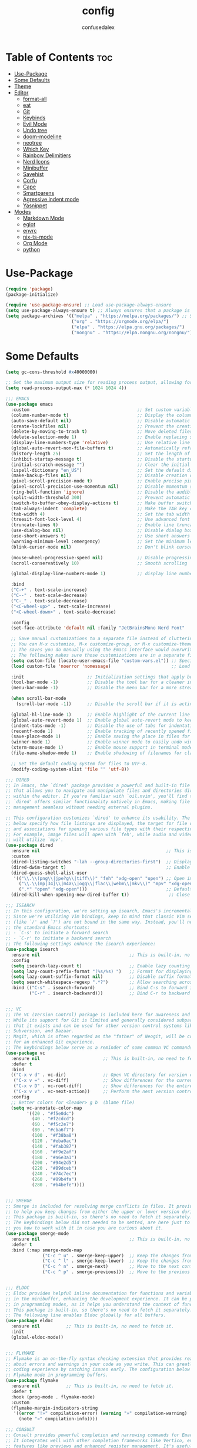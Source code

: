 #+TITLE: config
#+AUTHOR: confusedalex
#+STARTUP: overview

* Table of Contents :toc:
- [[#use-package][Use-Package]]
- [[#some-defaults][Some Defaults]]
- [[#theme][Theme]]
- [[#editor][Editor]]
  - [[#format-all][format-all]]
  - [[#eat][eat]]
  - [[#git][Git]]
  - [[#keybinds][Keybinds]]
  - [[#evil-mode][Evil Mode]]
  - [[#undo-tree][Undo tree]]
  - [[#doom-modeline][doom-modeline]]
  - [[#neotree][neotree]]
  - [[#which-key][Which Key]]
  - [[#rainbow-delimitiers][Rainbow Delimitiers]]
  - [[#nerd-icons][Nerd Icons]]
  - [[#minibuffer][Minibuffer]]
  - [[#savehist][Savehist]]
  - [[#corfu][Corfu]]
  - [[#cape][Cape]]
  - [[#smartparens][Smartparens]]
  - [[#agressive-indent-mode][Agressive indent mode]]
  - [[#yasnippet][Yasnippet]]
- [[#modes][Modes]]
  - [[#markdown-mode][Markdown Mode]]
  - [[#eglot][eglot]]
  - [[#envrc][envrc]]
  - [[#nix-ts-mode][nix-ts-mode]]
  - [[#org-mode][Org Mode]]
  - [[#python][python]]

* Use-Package
#+begin_src emacs-lisp
(require 'package)
(package-initialize)

(require 'use-package-ensure) ;; Load use-package-always-ensure
(setq use-package-always-ensure t) ;; Always ensures that a package is installed
(setq package-archives '(("melpa" . "https://melpa.org/packages/") ;; Sets default package repositories
						 ("org" . "https://orgmode.org/elpa/")
                         ("elpa" . "https://elpa.gnu.org/packages/")
						 ("nongnu" . "https://elpa.nongnu.org/nongnu/")))
#+end_src
* Some Defaults
#+begin_src emacs-lisp
(setq gc-cons-threshold #x40000000)

;; Set the maximum output size for reading process output, allowing for larger data transfers.
(setq read-process-output-max (* 1024 1024 4))

;;; EMACS
(use-package emacs
  :custom                                         ;; Set custom variables to configure Emacs behavior.
  (column-number-mode t)                          ;; Display the column number in the mode line.
  (auto-save-default nil)                         ;; Disable automatic saving of buffers.
  (create-lockfiles nil)                          ;; Prevent the creation of lock files when editing.
  (delete-by-moving-to-trash t)                   ;; Move deleted files to the trash instead of permanently deleting them.
  (delete-selection-mode 1)                       ;; Enable replacing selected text with typed text.
  (display-line-numbers-type 'relative)           ;; Use relative line numbering in programming modes.
  (global-auto-revert-non-file-buffers t)         ;; Automatically refresh non-file buffers.
  (history-length 25)                             ;; Set the length of the command history.
  (inhibit-startup-message t)                     ;; Disable the startup message when Emacs launches.
  (initial-scratch-message "")                    ;; Clear the initial message in the *scratch* buffer.
  (ispell-dictionary "en_US")                     ;; Set the default dictionary for spell checking.
  (make-backup-files nil)                         ;; Disable creation of backup files.
  (pixel-scroll-precision-mode t)                 ;; Enable precise pixel scrolling.
  (pixel-scroll-precision-use-momentum nil)       ;; Disable momentum scrolling for pixel precision.
  (ring-bell-function 'ignore)                    ;; Disable the audible bell.
  (split-width-threshold 300)                     ;; Prevent automatic window splitting if the window width exceeds 300 pixels.
  (switch-to-buffer-obey-display-actions t)       ;; Make buffer switching respect display actions.
  (tab-always-indent 'complete)                   ;; Make the TAB key complete text instead of just indenting.
  (tab-width 4)                                   ;; Set the tab width to 4 spaces.
  (treesit-font-lock-level 4)                     ;; Use advanced font locking for Treesit mode.
  (truncate-lines t)                              ;; Enable line truncation to avoid wrapping long lines.
  (use-dialog-box nil)                            ;; Disable dialog boxes in favor of minibuffer prompts.
  (use-short-answers t)                           ;; Use short answers in prompts for quicker responses (y instead of yes)
  (warning-minimum-level :emergency)              ;; Set the minimum level of warnings to display.
  (blink-cursor-mode nil)                         ;; Don't blink cursor

  (mouse-wheel-progressive-speed nil)             ;; Disable progressive speed when scrolling
  (scroll-conservatively 10)                      ;; Smooth scrolling

  (global-display-line-numbers-mode 1)            ;; display line numbers

  :bind
  ("C-+" . text-scale-increase)
  ("C--" . text-scale-decrease)
  ("C-_" . text-scale-decrease)
  ("<C-wheel-up>" . text-scale-increase)
  ("<C-wheel-down>" . text-scale-decrease)

  :config
  (set-face-attribute 'default nil :family "JetBrainsMono Nerd Font"  :height 130)

  ;; Save manual customizations to a separate file instead of cluttering `init.el'.
  ;; You can M-x customize, M-x customize-group, or M-x customize-themes, etc.
  ;; The saves you do manually using the Emacs interface would overwrite this file.
  ;; The following makes sure those customizations are in a separate file.
  (setq custom-file (locate-user-emacs-file "custom-vars.el")) ;; Specify the custom file path.
  (load custom-file 'noerror 'nomessage)                       ;; Load the custom file quietly, ignoring errors.

  :init                        ;; Initialization settings that apply before the package is loaded.
  (tool-bar-mode -1)           ;; Disable the tool bar for a cleaner interface.
  (menu-bar-mode -1)           ;; Disable the menu bar for a more streamlined look.

  (when scroll-bar-mode
    (scroll-bar-mode -1))      ;; Disable the scroll bar if it is active.

  (global-hl-line-mode 1)      ;; Enable highlight of the current line
  (global-auto-revert-mode 1)  ;; Enable global auto-revert mode to keep buffers up to date with their corresponding files.
  (indent-tabs-mode -1)        ;; Disable the use of tabs for indentation (use spaces instead).
  (recentf-mode 1)             ;; Enable tracking of recently opened files.
  (save-place-mode 1)          ;; Enable saving the place in files for easier return.
  (winner-mode 1)              ;; Enable winner mode to easily undo window configuration changes.
  (xterm-mouse-mode 1)         ;; Enable mouse support in terminal mode.
  (file-name-shadow-mode 1)    ;; Enable shadowing of filenames for clarity.

  ;; Set the default coding system for files to UTF-8.
  (modify-coding-system-alist 'file "" 'utf-8))

;;; DIRED
;; In Emacs, the `dired' package provides a powerful and built-in file manager
;; that allows you to navigate and manipulate files and directories directly
;; within the editor. If you're familiar with `oil.nvim', you'll find that
;; `dired' offers similar functionality natively in Emacs, making file
;; management seamless without needing external plugins.

;; This configuration customizes `dired' to enhance its usability. The settings
;; below specify how file listings are displayed, the target for file operations,
;; and associations for opening various file types with their respective applications.
;; For example, image files will open with `feh', while audio and video files
;; will utilize `mpv'.
(use-package dired
  :ensure nil                                                ;; This is built-in, no need to fetch it.
  :custom
  (dired-listing-switches "-lah --group-directories-first")  ;; Display files in a human-readable format and group directories first.
  (dired-dwim-target t)                                      ;; Enable "do what I mean" for target directories.
  (dired-guess-shell-alist-user
   '(("\\.\\(png\\|jpe?g\\|tiff\\)" "feh" "xdg-open" "open") ;; Open image files with `feh' or the default viewer.
     ("\\.\\(mp[34]\\|m4a\\|ogg\\|flac\\|webm\\|mkv\\)" "mpv" "xdg-open" "open") ;; Open audio and video files with `mpv'.
     (".*" "open" "xdg-open")))                              ;; Default opening command for other files.
  (dired-kill-when-opening-new-dired-buffer t))               ;; Close the previous buffer when opening a new `dired' instance.

;;; ISEARCH
;; In this configuration, we're setting up isearch, Emacs's incremental search feature.
;; Since we're utilizing Vim bindings, keep in mind that classic Vim search commands
;; (like `/' and `?') are not bound in the same way. Instead, you'll need to use
;; the standard Emacs shortcuts:
;; - `C-s' to initiate a forward search
;; - `C-r' to initiate a backward search
;; The following settings enhance the isearch experience:
(use-package isearch
  :ensure nil                                  ;; This is built-in, no need to fetch it.
  :config
  (setq isearch-lazy-count t)                  ;; Enable lazy counting to show current match information.
  (setq lazy-count-prefix-format "(%s/%s) ")   ;; Format for displaying current match count.
  (setq lazy-count-suffix-format nil)          ;; Disable suffix formatting for match count.
  (setq search-whitespace-regexp ".*?")        ;; Allow searching across whitespace.
  :bind (("C-s" . isearch-forward)             ;; Bind C-s to forward isearch.
         ("C-r" . isearch-backward)))          ;; Bind C-r to backward isearch.


;;; VC
;; The VC (Version Control) package is included here for awareness and completeness.
;; While its support for Git is limited and generally considered subpar, it is good to know
;; that it exists and can be used for other version control systems like Mercurial,
;; Subversion, and Bazaar.
;; Magit, which is often regarded as the "father" of Neogit, will be configured later
;; for an enhanced Git experience.
;; The keybindings below serve as a reminder of some common VC commands.
(use-package vc
  :ensure nil                        ;; This is built-in, no need to fetch it.
  :defer t
  :bind
  (("C-x v d" . vc-dir)              ;; Open VC directory for version control status.
   ("C-x v =" . vc-diff)             ;; Show differences for the current file.
   ("C-x v D" . vc-root-diff)        ;; Show differences for the entire repository.
   ("C-x v v" . vc-next-action))     ;; Perform the next version control action.
  :config
  ;; Better colors for <leader> g b  (blame file)
  (setq vc-annotate-color-map
        '((20 . "#f5e0dc")
          (40 . "#f2cdcd")
          (60 . "#f5c2e7")
          (80 . "#cba6f7")
          (100 . "#f38ba8")
          (120 . "#eba0ac")
          (140 . "#fab387")
          (160 . "#f9e2af")
          (180 . "#a6e3a1")
          (200 . "#94e2d5")
          (220 . "#89dceb")
          (240 . "#74c7ec")
          (260 . "#89b4fa")
          (280 . "#b4befe"))))


;;; SMERGE
;; Smerge is included for resolving merge conflicts in files. It provides a simple interface
;; to help you keep changes from either the upper or lower version during a merge.
;; This package is built-in, so there's no need to fetch it separately.
;; The keybindings below did not needed to be setted, are here just to show
;; you how to work with it in case you are curious about it.
(use-package smerge-mode
  :ensure nil                                  ;; This is built-in, no need to fetch it.
  :defer t
  :bind (:map smerge-mode-map
              ("C-c ^ u" . smerge-keep-upper)  ;; Keep the changes from the upper version.
              ("C-c ^ l" . smerge-keep-lower)  ;; Keep the changes from the lower version.
              ("C-c ^ n" . smerge-next)        ;; Move to the next conflict.
              ("C-c ^ p" . smerge-previous)))  ;; Move to the previous conflict.


;;; ELDOC
;; Eldoc provides helpful inline documentation for functions and variables
;; in the minibuffer, enhancing the development experience. It can be particularly useful
;; in programming modes, as it helps you understand the context of functions as you type.
;; This package is built-in, so there's no need to fetch it separately.
;; The following line enables Eldoc globally for all buffers.
(use-package eldoc
  :ensure nil          ;; This is built-in, no need to fetch it.
  :init
  (global-eldoc-mode))


;;; FLYMAKE
;; Flymake is an on-the-fly syntax checking extension that provides real-time feedback
;; about errors and warnings in your code as you write. This can greatly enhance your
;; coding experience by catching issues early. The configuration below activates
;; Flymake mode in programming buffers.
(use-package flymake
  :ensure nil          ;; This is built-in, no need to fetch it.
  :defer t
  :hook (prog-mode . flymake-mode)
  :custom
  (flymake-margin-indicators-string
   '((error "!»" compilation-error) (warning "»" compilation-warning)
	 (note "»" compilation-info))))

;;; CONSULT
;; Consult provides powerful completion and narrowing commands for Emacs.
;; It integrates well with other completion frameworks like Vertico, enabling
;; features like previews and enhanced register management. It's useful for
;; navigating buffers, files, and xrefs with ease.
(use-package consult
  :defer t
  :init
  ;; Enhance register preview with thin lines and no mode line.
  (advice-add #'register-preview :override #'consult-register-window)

  ;; Use Consult for xref locations with a preview feature.
  (setq xref-show-xrefs-function #'consult-xref
        xref-show-definitions-function #'consult-xref))


;;; EMBARK
;; Embark provides a powerful contextual action menu for Emacs, allowing
;; you to perform various operations on completion candidates and other items.
;; It extends the capabilities of completion frameworks by offering direct
;; actions on the candidates.
(use-package embark
  :defer t)


;;; EMBARK-CONSULT
;; Embark-Consult provides a bridge between Embark and Consult, ensuring
;; that Consult commands, like previews, are available when using Embark.
(use-package embark-consult
  :hook
  (embark-collect-mode . consult-preview-at-point-mode)) ;; Enable preview in Embark collect mode.


;;; TREESITTER-AUTO
;; Treesit-auto simplifies the use of Tree-sitter grammars in Emacs,
;; providing automatic installation and mode association for various
;; programming languages. This enhances syntax highlighting and
;; code parsing capabilities, making it easier to work with modern
;; programming languages.
(use-package treesit-auto
  :after emacs
  :custom
  (treesit-auto-install 'prompt)
  :config
  (treesit-auto-add-to-auto-mode-alist 'all)
  (global-treesit-auto-mode))
#+end_src

* Theme
Use the awesome[[https://protesilaos.com/emacs/modus-themes][ Modus themes]]  
#+begin_src emacs-lisp
(use-package modus-themes
  :config
  (define-key global-map (kbd "<f5>") #'modus-themes-toggle)
  (load-theme 'modus-vivendi t)
)
#+end_src
* Editor
** format-all
#+begin_src emacs-lisp
(use-package format-all
  :commands format-all-mode
  :hook (prog-mode . format-all-mode))
#+end_src
** eat
#+begin_src emacs-lisp
(use-package eat
  :hook ('eshell-load-hook #'eat-eshell-mode))
#+end_src
** Git
*** Magit
#+begin_src emacs-lisp
(use-package magit
  :defer t)
#+end_src
*** Diff-HL
Diff-HL provides marking for unstaged, uncommited, changed, added, removed lines
#+begin_src emacs-lisp
(use-package diff-hl
  :defer t
  :hook
  (find-file . (lambda ()
                 (global-diff-hl-mode)           ;; Enable Diff-HL mode for all files.
                 (diff-hl-flydiff-mode)          ;; Automatically refresh diffs.
                 (diff-hl-margin-mode)))         ;; Show diff indicators in the margin.
  :custom
  (diff-hl-side 'left)                           ;; Set the side for diff indicators.
  (diff-hl-margin-symbols-alist '((insert . "│") ;; Customize symbols for each change type.
                                  (delete . "-")
                                  (change . "│")
                                  (unknown . "?")
                                  (ignored . "i"))))
#+end_src
** Keybinds
#+begin_src emacs-lisp
(defvar-keymap prefix-find-files-map
  :doc "Find Files"
  "/" 'consult-line
  "C" 'consult-git-grep
  "c" #'(lambda() (interactive)(find-file "~/.emacs.d/config.org"))
  "f" 'consult-fd
  "g" 'consult-ripgrep
  "h" 'consult-info
) 

(defvar-keymap prefix-org-map
  :doc "Org mode keys"
  "a" 'org-agenda
  "c" 'org-capture
  "e" 'org-export-dispatch

  ;; Files
  "b" '(lambda() (interactive)(find-file "~/persist/org/books.org"))
  "i" '(lambda() (interactive)(find-file "~/persist/org/inbox.org"))
  "j" '(lambda() (interactive)(find-file "~/persist/org/journal.org"))
  "n" '(lambda() (interactive)(find-file "~/persist/org/notes.org"))
  "w" '(lambda() (interactive)(find-file "~/persist/org/work.org"))
  )

(defvar-keymap prefix-mode-map
  "A" #'org-archive-subtree-default
  "e" #'org-export-dispatch
  "h" #'org-toggle-heading	
  "n" 'org-store-link
  "o" 'org-set-property
  "r" 'org-refile
  "t" 'org-todo
  
  ;; Org tables
  "b d c" 'org-table-delete-column
  "b d r" 'org-table-delete-row

  ;; Org dates
  "d d" 'org-deadline
  "d s" 'org-schedule
  "d t" 'org-time-stamp
  "d T" 'org-time-stamp-inactive

  ;; Org subtree
  "s n" 'org-narrow-to-subtree
  "s N" 'widen
  "s r" 'org-refile
  "s S" 'org-sort
  )

(defvar-keymap prefix-magit-map
  :doc "Magit keybindings for Git integration"
  "g" 'magit-status      ;; Open Magit status
  "l" 'magit-log-current ;; Show current log
  "d" 'magit-diff-buffer-file ;; Show diff for the current file
  "D" 'diff-hl-show-hunk ;; Show diff for a hunk
  "b" 'vc-annotate       ;; Annotate buffer with version control info
)

(defvar-keymap prefix-dired-map
  :doc "Dired commands for file management"
  "d" 'dired
  "j" 'dired-jump
  "f" 'find-file
  )

(defvar-keymap prefix-project-map
  :doc "Project management keybindings"
  "b" 'consult-project-buffer ;; Consult project buffer
  "p" 'project-switch-project ;; Switch project
  "f" 'project-find-file ;; Find file in project
  "g" 'project-find-regexp ;; Find regexp in project
  "k" 'project-kill-buffers ;; Kill project buffers
  "D" 'project-dired ;; Dired for project
)

(defvar-keymap prefix-buffer-map
  :doc "Buffer management keybindings"
  "b" 'ibuffer ;; Open Ibuffer
  "d" 'kill-current-buffer ;; Kill current buffer
  "i" 'consult-buffer ;; Open consult buffer list
  "k" 'kill-current-buffer ;; Kill current buffer
  "l" 'consult-buffer ;; Consult buffer
  "s" 'save-buffer ;; Save buffer
  "x" 'kill-current-buffer ;; Kill current buffer
  )

(defvar-keymap prefix-neotree-map
  :doc "NeoTree command for file exploration"
  "e" 'neotree-toggle
)

(defvar-keymap prefix-compute-map
  :doc "Compute"
  "b r" 'elisp-eval-region-or-buffer ;; Reload config
  "f" 'format-all-buffer ;; Formatter
  "a" 'eglot-code-actions ;; Code actions
  "r" 'eglot-rename ;; rename symbol
  "i" 'eglot-inlay-hints-mode ;; Toggles inlay hints
  )

(defvar-keymap spc-prefix-map
  :doc "My prefix key map."
  "b" prefix-buffer-map
  "c" prefix-compute-map
  "e" prefix-neotree-map
  "f" prefix-find-files-map
  "g" prefix-magit-map
  "m" prefix-mode-map
  "o" prefix-org-map
  "p" prefix-project-map
  "x" prefix-dired-map
  )

(which-key-add-keymap-based-replacements spc-prefix-map
  "f" `("find files" . ,prefix-find-files-map))
#+end_src
** Evil Mode
#+begin_src emacs-lisp
;; EVIL
;; The `evil' package provides Vim emulation within Emacs, allowing
;; users to edit text in a modal way, similar to how Vim
;; operates. This setup configures `evil-mode' to enhance the editing
;; experience.
(use-package evil
  :hook
  (after-init . evil-mode)
  :init
  (setq evil-want-integration t)      ;; Integrate `evil' with other Emacs features (optional as it's true by default).
  (setq evil-want-keybinding nil)     ;; Disable default keybinding to set custom ones.
  (setq evil-want-C-u-scroll t)       ;; Makes C-u scroll
  (setq evil-want-C-u-delete t)       ;; Makes C-u delete on insert mode
  :config
  (evil-set-undo-system 'undo-tree)   ;; Uses the undo-tree package as the default undo system

  ;; Set the leader key to space for easier access to custom commands. (setq evil-want-leader t)
  (setq evil-leader/in-all-states t)  ;; Make the leader key available in all states.
  (setq evil-want-fine-undo t)        ;; Evil uses finer grain undoing steps

  (evil-define-key '(normal motion visual) 'global
    (kbd "RET") nil ; unset RET to use with org-return-follows-link
    (kbd "SPC") spc-prefix-map
    )
  
  ;; Flymake navigation
  (evil-define-key 'normal 'global (kbd "<leader> x x") 'consult-flymake);; Gives you something like `trouble.nvim'
  (evil-define-key 'normal 'global (kbd "] d") 'flymake-goto-next-error) ;; Go to next Flymake error
  (evil-define-key 'normal 'global (kbd "[ d") 'flymake-goto-prev-error) ;; Go to previous Flymake error

  ;; Embark actions for contextual commands
  (evil-define-key 'normal 'global (kbd "<leader> .") 'embark-act)

  ;; Undo tree visualization
  (evil-define-key 'normal 'global (kbd "<leader> u") 'undo-tree-visualize)

  ;; Help keybindings
  (evil-define-key 'normal 'global (kbd "<leader> h m") 'describe-mode) ;; Describe current mode
  (evil-define-key 'normal 'global (kbd "<leader> h f") 'describe-function) ;; Describe function
  (evil-define-key 'normal 'global (kbd "<leader> h v") 'describe-variable) ;; Describe variable
  (evil-define-key 'normal 'global (kbd "<leader> h k") 'describe-key) ;; Describe key

  ;; Tab navigation
  (evil-define-key 'normal 'global (kbd "] t") 'tab-next) ;; Go to next tab
  (evil-define-key 'normal 'global (kbd "[ t") 'tab-previous) ;; Go to previous tab


  (evil-define-key 'normal 'global (kbd "gcc")
	(lambda ()
	  (interactive)
	  (if (not (use-region-p))
		  (comment-or-uncomment-region (line-beginning-position) (line-end-position)))))
  
  (evil-define-key 'visual 'global (kbd "gc")
	(lambda ()
	  (interactive)
	  (if (use-region-p)
		  (comment-or-uncomment-region (region-beginning) (region-end)))))

  ;; Enable evil mode
  (evil-mode 1))


(use-package evil-collection
  :after evil
  :config
  (evil-collection-init))

(use-package evil-surround
  :after evil-collection
  :config
  (evil-define-command evil-mini-surround (char)
	(interactive (evil-surround-input-char))
	(call-interactively
	 (pcase char
       (?a #'evil-surround-region)
       (?r #'evil-surround-change)
       (?d #'evil-surround-delete))))
  
  (evil-define-key 'normal 'evil-surround-mode-map "s" 'evil-mini-surround)

  ;; Remove the spacing that would be inserted
  ;; see https://github.com/emacs-evil/evil-surround/commit/205c650d7fbfdbe2b917e1d90e701633a55e89df#r106953057
  (add-to-list 'evil-surround-pairs-alist '(?\( . ("(" . ")")))
  (add-to-list 'evil-surround-pairs-alist '(?\[ . ("[" . "]")))
  (add-to-list 'evil-surround-pairs-alist '(?\( . ("{" . "}")))

  (global-evil-surround-mode 1))

;; EVIL MATCHIT
;; The `evil-matchit' package extends `evil-mode' by enabling
;; text object matching for structures such as parentheses, HTML
;; tags, and other paired delimiters. This makes it easier to
;; navigate and manipulate code blocks.
;; Just use % for jumping between matching structures to check it out.
(use-package evil-matchit
  :after evil-collection
  :config
  (global-evil-matchit-mode 1))
#+end_src
*** org-evil
#+begin_src emacs-lisp
(use-package evil-org
  :after org
  :hook (org-mode . (lambda () evil-org-mode))
  :config
  (require 'evil-org-agenda)
  (evil-org-agenda-set-keys))
#+end_src
** Undo tree
Navigtable undo tree
#+begin_src emacs-lisp
(use-package undo-tree
  :defer t
  :hook
  (after-init . global-undo-tree-mode)
  :init
  (setq undo-tree-visualizer-timestamps t
        undo-tree-visualizer-diff t
        ;; Increase undo limits to avoid losing history due to Emacs' garbage collection.
        ;; These values can be adjusted based on your needs.
        ;; 10X bump of the undo limits to avoid issues with premature
        ;; Emacs GC which truncates the undo history very aggressively.
        undo-limit 800000                     ;; Limit for undo entries.
        undo-strong-limit 12000000            ;; Strong limit for undo entries.
        undo-outer-limit 120000000)           ;; Outer limit for undo entries.
  :config
  ;; Set the directory where `undo-tree' will save its history files.
  ;; This keeps undo history across sessions, stored in a cache directory.
  (setq undo-tree-history-directory-alist '(("." . "~/.emacs.d/.cache/undo"))))
#+end_src
** doom-modeline
Modern, cool looking line
#+begin_src emacs-lisp
(use-package doom-modeline
  :defer t
  :custom
  (doom-modeline-buffer-file-name-style 'buffer-name)  ;; Set the buffer file name style to just the buffer name (without path).
  (doom-modeline-project-detection 'project)           ;; Enable project detection for displaying the project name.
  (doom-modeline-buffer-name t)                        ;; Show the buffer name in the mode line.
  (doom-modeline-vcs-max-length 25)                    ;; Limit the version control system (VCS) branch name length to 25 characters.
  :hook
  (after-init . doom-modeline-mode))
#+end_src
** neotree
Neotree is a file tree explorer.
#+begin_src emacs-lisp
(use-package neotree
  :custom
  (neo-show-hidden-files t)                ;; By default shows hidden files (toggle with H)
  (neo-theme 'nerd-icons)                  ;; Set the default theme for Neotree to 'nerd-icons' for a visually appealing look.
  (neo-vc-integration '(face char))        ;; Enable VC integration to display file states with faces (color coding) and characters (icons).
  :defer t)                                 ;; Load the package only when needed to improve startup time.
#+end_src
** Which Key
Which-key display the possible key bindings after a short delay

#+begin_src emacs-lisp
(use-package which-key
  :ensure nil     ;; This is built-in, no need to fetch it.
  :defer t        ;; Defer loading Which-Key until after init.
  :hook
  (after-init . which-key-mode)) ;; Enable which-key mode after initialization.

#+end_src
** Rainbow Delimitiers
Makes bracket share colors
#+begin_src emacs-lisp
(use-package rainbow-delimiters
  :defer t
  :hook
  (prog-mode . rainbow-delimiters-mode))
#+end_src
** Nerd Icons
Enables Nerd icons
#+begin_src emacs-lisp
(use-package nerd-icons)

(use-package nerd-icons-completion
  :after marginalia
  :config
  (add-hook 'marginalia-mode-hook #'nerd-icons-completion-marginalia-setup))

(use-package nerd-icons-corfu
  :after corfu
  :config
  (add-to-list 'corfu-margin-formatters #'nerd-icons-corfu-formatter))

(use-package nerd-icons-dired
  :hook
  (dired-mode . nerd-icons-dired-mode))

#+end_src
** Minibuffer
*** Vertico
Vertico makes the minibuffer appear in a vertical layout.
#+begin_src emacs-lisp
(use-package vertico
  :hook (after-init . vertico-mode))
#+end_src
*** Marginalia
Marginalia adds command description next to the commands
#+begin_src emacs-lisp
(use-package marginalia
  :hook (after-init . marginalia-mode))
#+end_src
*** Orderless
Orderless enables sort of a fuzzy search for searching commands. So "comm magi" still gets you to "magit-commit"
#+begin_src emacs-lisp
(use-package orderless
  :custom
  (completion-styles '(orderless basic))
  (completion-category-overrides '((file (styles basic partial-completion)))))
  #+end_src
** Savehist
#+begin_src emacs-lisp
(use-package savehist
  :ensure nil ; it is built-in
  :hook (after-init . savehist-mode))
#+end_src
** Corfu
#+begin_src emacs-lisp
(use-package corfu
  :hook (after-init . global-corfu-mode)
  ;; Enable Tab cycling
  :bind
  (:map corfu-map
        ("TAB" . corfu-next)
        ([ tab ] . corfu-next)
        ("S-TAB" . corfu-previous)
        ([backtab] . corfu-previous))
  :custom
  (corfu-cycle t)           ;; Enable cycling for `corfu-next/previous'
  (corfu-auto nil)            ;; Enables auto-completion
  (corfu-auto-prefix 3)          ;; Minimum length of prefix for auto completion.
  (corfu-preselect 'prompt) ;; Always preselect the prompt
  (corfu-popupinfo-mode t)  ;; Enable popup information
  (corfu-popupinfo-delay 0.5)    ;; Lower popupinfo delay to 0.5 seconds from 2 seconds
  
  (completion-ignore-case t)

  (text-mode-ispell-word-completion nil) ;; Disable Ispell completion

  ;; Sort by input history (no need to modify `corfu-sort-function').
  (with-eval-after-load 'savehist
    (corfu-history-mode 1)
    (add-to-list 'savehist-additional-variables 'corfu-history)))
#+end_src
** Cape
Cape adds more completions for corfu
#+begin_src emacs-lisp
(use-package cape
  :after corfu
  :init
  ;; Add to the global default value of `completion-at-point-functions' which is
  ;; used by `completion-at-point'.  The order of the functions matters, the
  ;; first function returning a result wins.  Note that the list of buffer-local
  ;; completion functions takes precedence over the global list.
  ;; The functions that are added later will be the first in the list

  (add-to-list 'completion-at-point-functions #'cape-dabbrev) ;; Complete word from current buffers
  (add-to-list 'completion-at-point-functions #'cape-dict) ;; Dictionary completion
  (add-to-list 'completion-at-point-functions #'cape-file) ;; Path completion
  (add-to-list 'completion-at-point-functions #'cape-elisp-block) ;; Complete elisp in Org or Markdown mode
  (add-to-list 'completion-at-point-functions #'cape-keyword) ;; Keyword/Snipet completion

  ;; (add-to-list 'completion-at-point-functions #'cape-abbrev) ;; Complete abbreviation
  (add-to-list 'completion-at-point-functions #'cape-history) ;; Complete from Eshell, Comint or minibuffer history
  ;; (add-to-list 'completion-at-point-functions #'cape-line) ;; Complete entire line from current buffer
  ;; (add-to-list 'completion-at-point-functions #'cape-elisp-symbol) ;; Complete Elisp symbol
  ;;(add-to-list 'completion-at-point-functions #'cape-tex) ;; Complete Unicode char from TeX command, e.g. \hbar
  ;;(add-to-list 'completion-at-point-functions #'cape-sgml) ;; Complete Unicode char from SGML entity, e.g., &alpha
  ;;(add-to-list 'completion-at-point-functions #'cape-rfc1345) ;; Complete Unicode char using RFC 1345 mnemonics
  )
#+end_src
** Smartparens
#+begin_src emacs-lisp
(use-package smartparens
  :ensure smartparens  ;; install the package
  :hook (prog-mode text-mode markdown-mode) ;; add `smartparens-mode` to these hooks
  :config
  ;; load default config
  (require 'smartparens-config))
#+end_src
** Agressive indent mode
#+begin_src emacs-lisp
(use-package aggressive-indent
  :hook ((emacs-lisp-mode . aggressive-indent-mode)
		 (lisp-mode . aggressive-indent-mode)))
#+end_src
** Yasnippet
#+begin_src emacs-lisp
(use-package yasnippet-snippets
  :hook (prog-mode . yas-minor-mode)) 
#+end_src
* Modes
** Markdown Mode
#+begin_src emacs-lisp
(use-package markdown-mode
  :defer t
  :mode ("README\\.md\\'" . gfm-mode)            ;; Use gfm-mode for README.md files.
  :init (setq markdown-command "multimarkdown")) ;; Set the Markdown processing command.
#+end_src
** eglot
#+begin_src emacs-lisp
(use-package eglot
  :ensure nil
  :hook (
		 (nix-ts-mode-hook . eglot-ensure)
		 (python-ts-mode . eglot-ensure))
  :custom
  ;; Good default
  (eglot-events-buffer-size 0) ;; No event buffers (Lsp server logs)
  (eglot-autoshutdown t);; Shutdown unused servers.
  (eglot-report-progress nil) ;; Disable lsp server logs (Don't show lsp messages at the bottom, java)

  (add-to-list 'eglot-server-programs
               `(nix-ts-mode . ("nixd")))
  
  (add-to-list 'eglot-server-programs
               `(python-ts-mode . ("basedpyright")))
  )
#+end_src
** envrc
envrc automagically loads into direnv
#+begin_src emacs-lisp
(use-package envrc
  :hook (after-init . envrc-global-mode))
#+end_src
** nix-ts-mode
Enable nix mode for all *.nix files
#+begin_src emacs-lisp
(use-package nix-ts-mode
  :mode "\\.nix\\'")
#+end_src
** Org Mode
#+begin_src emacs-lisp
(use-package org
  :defer t        ;; Defer loading Org-mode until it's needed.
  :hook
  ((org-mode . org-indent-mode)
   (org-mode . visual-line-mode))
  :custom
  (org-directory "~/persist/org/")
  (org-agenda-files (append (list org-directory) (list "~/persist/org/memacs")))
  (org-ellipsis "⤵")

  (global-hi-lock-mode 1)
  (org-todo-keywords
   '((sequence
      "TODO(t)"  ; A task that needs doing & is ready to do
      "STRT(s)"  ; A task that is in progress
      "WAIT(w@/!)"  ; Something external is holding up this task
      "HOLD(h)"  ; This task is paused/on hold because of me
      "IDEA(i)"  ; An unconfirmed and unapproved task or notion
      "|"
      "DONE(d)"  ; Task successfully completed
      "KILL(k@)")) ; Task was cancelled, aborted, or is no longer applicable
   )
  (org-log-done 'time) ; Add timestamp when a task is closed

  ;; Only show 3 days in the past, and 7 in the future
  (org-agenda-span 10)
  (org-agenda-start-day "-3d")
  (org-agenda-start-on-weekday nil) ; We don't need to start on a weekday, do we?

  (org-return-follows-link t)
  
  (org-hide-leading-stars t)
  (org-refile-targets
   '((nil :maxlevel . 3)
     (org-agenda-files :maxlevel . 3)) ;; add all agenda files as refile targets
   ;; Without this, completers like ivy/helm are only given the first level of
   ;; each outline candidates. i.e. all the candidates under the "Tasks" heading
   ;; are just "Tasks/". This is unhelpful. We want the full path to each refile
   ;; target! e.g. FILE/Tasks/heading/subheading
   org-refile-use-outline-path 'file
   org-outline-path-complete-in-steps nil)
  )
#+end_src
*** Capture Templates
#+begin_src emacs-lisp
(setq org-capture-templates
   '(
	 ("p" "Personal")
     ("pt" "Personal todo" entry
      (file+headline "inbox.org" "todos")
      "* TODO %?\n%i" :prepend t)
     ("pn" "Personal notes" entry
      (file+headline "inbox.org" "notes")
      "* %u %?\n%i" :prepend t)
     ("B" "Book" entry (file "books.org")
      "** TODO %^{ Title }
                :PROPERTIES:
                :name:     %\\1
                :author:   %^{Author}
                :pages:    %^{Pages}
                :rating:   %^{Rating}
                :END:\n%?"
      )
	 ("l" "Log Entry" entry (file+olp+datetree "daybook.org") "* %? %T")
     ("j" "Journal entry" entry (file+datetree "journal.org") "* %(format-time-string \"%H:%M\") \n%?")
	 ("b" "Bookmark" entry (file+headline "notes.org" "Bookmarks")
	  "* %?\n:PROPERTIES:\n:CREATED: %U\n:END:\n\n" :empty-lines 1))
   )
#+end_src
*** super-agenda
#+begin_src emacs-lisp
(use-package org-super-agenda
  :after org-agenda
  :custom
  (org-super-agenda-header-map nil)
  (org-super-agenda-mode t)
  (org-agenda-custom-commands
   '(("pd" "private day"
	  ((agenda "" ((org-agenda-span 'day)
				  (org-super-agenda-groups
				   '((:name "Today"
							:time-grid t
							:date today
							:todo "TODAY"
							:scheduled today
							:order 1)))))
	  (todo "" ((org-agenda-overriding-header "")
				(org-super-agenda-groups
				 '((:name "Important"
						  :tag "Important"
						  :priority "A"
						  :order 6)
				   (:name "Due Today"
						  :deadline today
						  :order 2)
				   (:name "Due Soon"
						  :deadline future
						  :order 8)
				   (:name "Overdue"
						  :deadline past
						  :face error
						  :order 7)
				   (:name "To read"
						  :tag "read"
						  :order 30)
				   (:name "People"
						  :tag "people"
						  :order 19)
				   (:name "Tech"
						  :tag "tech"
						  :order 19)
				   (:name "Waiting"
						  :todo "WAIT"
						  :order 20)
				   )))))
	  ((org-agenda-tag-filter '("-work" "-gifts"))))
	 ("pw" "private week"
	  ((agenda "" ((org-agenda-span 'week)))
	  (todo "" ((org-agenda-overriding-header "")
				(org-super-agenda-groups
				 '((:name "Important"
						  :tag "Important"
						  :priority "A"
						  :order 6)
				   (:name "Due Today"
						  :deadline today
						  :order 2)
				   (:name "Due Soon"
						  :deadline future
						  :order 8)
				   (:name "Overdue"
						  :deadline past
						  :face error
						  :order 7)
				   (:name "To read"
						  :tag "read"
						  :order 30)
				   (:name "People"
						  :tag "people"
						  :order 19)
				   (:name "Tech"
						  :tag "tech"
						  :order 19)
				   (:name "Waiting"
						  :todo "WAIT"
						  :order 20)
				   )))))
	  ((org-agenda-tag-filter '("-work" "-gifts"))))
	 ("w" "work"
	  ((agenda "" ((org-agenda-files '("~/persist/org/work.org"))
				   (org-agenda-span 'day)
				   (org-super-agenda-groups
					'((:name "Today"
							 :time-grid t
							 :date today
							 :todo "TODAY"
							 :scheduled today
							 :order 1)))))
	   (todo "" ((org-agenda-files '("~/persist/org/work.org"))
				 (org-agenda-overriding-header "")
				 (org-super-agenda-groups
				  '((:name "Important"
						   :tag "Important"
						   :priority "A"
						   :order 6)
					(:name "Due Today"
						   :deadline today
						   :order 2)
					(:name "Due Soon"
						   :deadline future
						   :order 8)
					(:name "Overdue"
						   :deadline past
						   :face error
						   :order 7)
					(:name "To read"
						   :tag "read"
						   :order 30)
					(:name "Waiting"
						   :todo "WAIT"
						   :order 20)
					))))))
	 ("g" "gifts"
	  ((tags-todo "+gifts" ((org-super-agenda-groups '((:auto-outline-path t))))))
	  )
	 )
   )
  )
#+end_src

*** org-superstar
Transforms the * into nice symbols
#+begin_src emacs-lisp
(use-package org-superstar
  :after org
  :hook (org-mode . org-superstar-mode)
  )
#+end_src
*** org-toc
#+BEGIN_SRC emacs-lisp
(use-package toc-org
  :commands toc-org-enable
  :hook (org-mode . toc-org-mode))
#+END_SRC
*** org-tempo
Allow for expanding of src blocks automagically with "<s TAB " or "<el TAB" for elisp
#+BEGIN_SRC emacs-lisp
(use-package org-tempo
  :ensure nil
  :after org
  :config
  (add-to-list 'org-structure-template-alist '("el" . "src emacs-lisp"))
  )
#+END_SRC
*** Code Blocks
#+begin_src emacs-lisp
  (use-package ob-python :ensure nil)

  (use-package org
  :config
  (setq org-confirm-babel-evaluate nil) ;; don't ask for permission to run
  (setq org-src-window-setup 'current-window)
  (setq org-edit-src-persistent-message nil)
  (setq org-src-fontify-natively t)
  (setq org-src-preserve-indentation t) ; use the indentation of the major mode
  (setq org-src-tab-acts-natively t)
  (setq org-edit-src-content-indentation 0))
#+end_src
*** org-re-reveal
#+begin_src emacs-lisp
(use-package org-re-reveal
  :config
  (setq org-re-reveal-revealjs-version "4")
  (setq org-re-reveal-history t))
(use-package oer-reveal)
#+end_src
*** TODO email
#+begin_src emacs-lisp
(use-package notmuch
  :commands notmuch-hello
  :bind (("C-c m" . notmuch-hello))
  )
#+end_src
** python
Remap the python-mode to python-ts-mode
#+begin_src emacs-lisp
(add-to-list 'major-mode-remap-alist '(python-mode . python-ts-mode))
#+end_src
